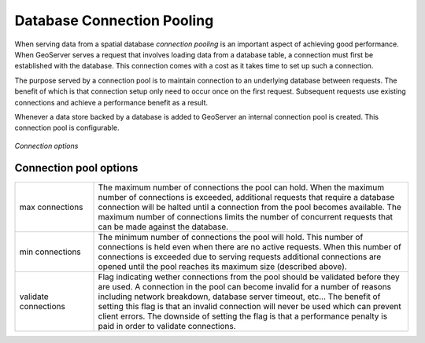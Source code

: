 .. _connection_pooling:

Database Connection Pooling
===========================

When serving data from a spatial database *connection pooling* is an important aspect of achieving good performance. When GeoServer serves a request that involves loading data from a database table, a connection must first be established with the database. This connection comes with a cost as it takes time to set up such a connection.

The purpose served by a connection pool is to maintain connection to an underlying database between requests. The benefit of which is that connection setup only need to occur once on the first request. Subsequent requests use existing connections and achieve a performance benefit as a result.

Whenever a data store backed by a database is added to GeoServer an internal connection pool is created. This connection pool is configurable.

.. figure:: pix/connection-pooling.png
   :align: center

   *Connection options*

Connection pool options
-----------------------

.. list-table::
   :widths: 20 80

   * - max connections 
     - The maximum number of connections the pool can hold. When the maximum number of connections is exceeded, additional requests that require a database connection will be halted until a connection from the pool becomes available. The maximum number of connections limits the number of concurrent requests that can be made against the database.
   * - min connections
     - The minimum number of connections the pool will hold. This number of connections is held even when there are no active requests. When this number of connections is exceeded due to serving requests additional connections are opened until the pool reaches its maximum size (described above).
   * - validate connections
     - Flag indicating wether connections from the pool should be validated before they are used. A connection in the pool can become invalid for a number of reasons including network breakdown, database server timeout, etc... 
       The benefit of setting this flag is that an invalid connection will never be used which can prevent client errors. The downside of setting the flag is that a performance penalty is paid in order to validate connections.
   

